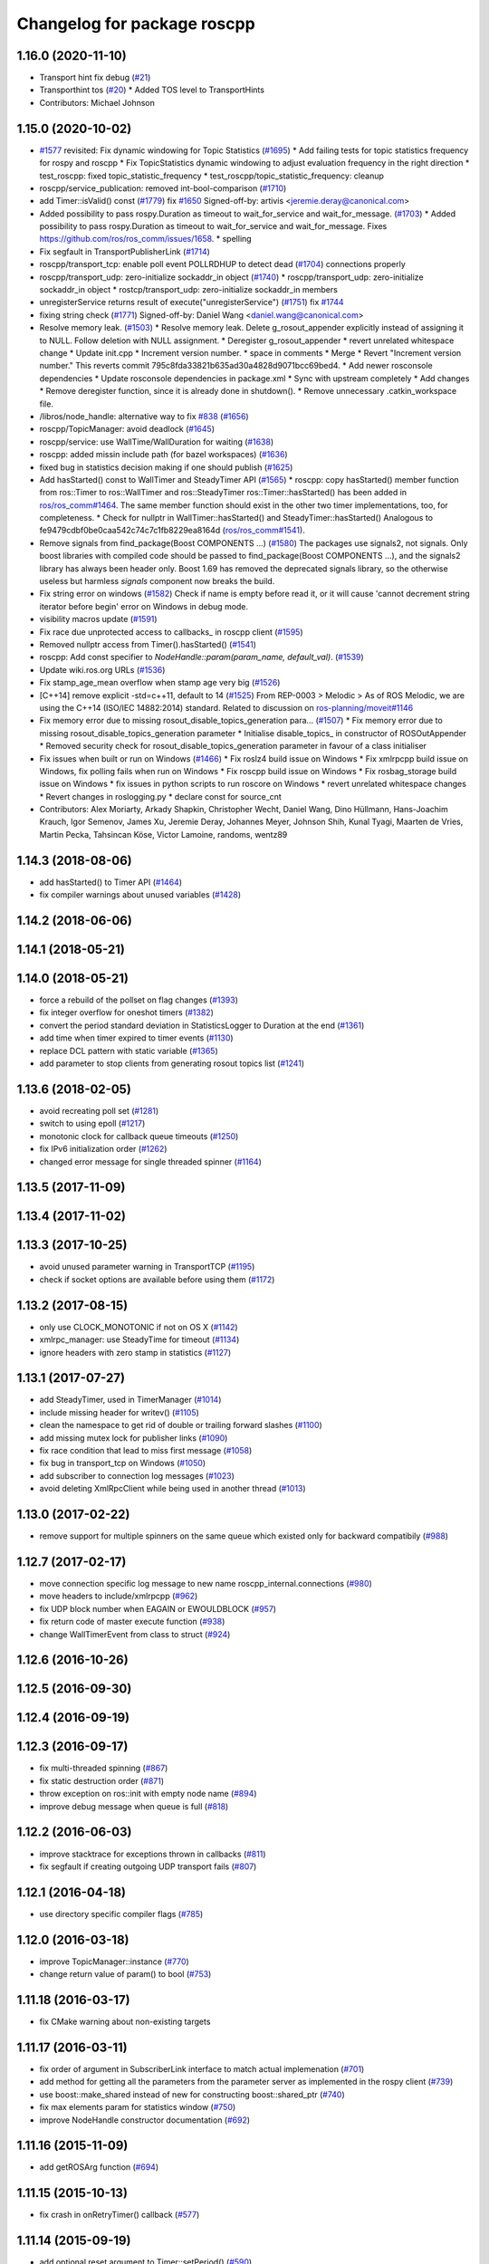^^^^^^^^^^^^^^^^^^^^^^^^^^^^
Changelog for package roscpp
^^^^^^^^^^^^^^^^^^^^^^^^^^^^

1.16.0 (2020-11-10)
-------------------
* Transport hint fix debug (`#21 <https://github.com/locusrobotics/ros_comm/issues/21>`_)
* Transporthint tos (`#20 <https://github.com/locusrobotics/ros_comm/issues/20>`_)
  * Added TOS level to TransportHints
* Contributors: Michael Johnson

1.15.0 (2020-10-02)
-------------------
* `#1577 <https://github.com/locusrobotics/ros_comm/issues/1577>`_ revisited: Fix dynamic windowing for Topic Statistics (`#1695 <https://github.com/locusrobotics/ros_comm/issues/1695>`_)
  * Add failing tests for topic statistics frequency for rospy and roscpp
  * Fix TopicStatistics dynamic windowing to adjust evaluation frequency in the right direction
  * test_roscpp: fixed topic_statistic_frequency
  * test_roscpp/topic_statistic_frequency: cleanup
* roscpp/service_publication: removed int-bool-comparison (`#1710 <https://github.com/locusrobotics/ros_comm/issues/1710>`_)
* add Timer::isValid() const (`#1779 <https://github.com/locusrobotics/ros_comm/issues/1779>`_)
  fix `#1650 <https://github.com/locusrobotics/ros_comm/issues/1650>`_
  Signed-off-by: artivis <jeremie.deray@canonical.com>
* Added possibility to pass rospy.Duration as timeout to wait_for_service and wait_for_message. (`#1703 <https://github.com/locusrobotics/ros_comm/issues/1703>`_)
  * Added possibility to pass rospy.Duration as timeout to wait_for_service and wait_for_message.
  Fixes https://github.com/ros/ros_comm/issues/1658.
  * spelling
* Fix segfault in TransportPublisherLink (`#1714 <https://github.com/locusrobotics/ros_comm/issues/1714>`_)
* roscpp/transport_tcp: enable poll event POLLRDHUP to detect dead (`#1704 <https://github.com/locusrobotics/ros_comm/issues/1704>`_)
  connections properly
* roscpp/transport_udp: zero-initialize sockaddr_in object (`#1740 <https://github.com/locusrobotics/ros_comm/issues/1740>`_)
  * roscpp/transport_udp: zero-initialize sockaddr_in object
  * rostcp/transport_udp: zero-initialize sockaddr_in members
* unregisterService returns result of execute("unregisterService") (`#1751 <https://github.com/locusrobotics/ros_comm/issues/1751>`_)
  fix `#1744 <https://github.com/locusrobotics/ros_comm/issues/1744>`_
* fixing string check (`#1771 <https://github.com/locusrobotics/ros_comm/issues/1771>`_)
  Signed-off-by: Daniel Wang <daniel.wang@canonical.com>
* Resolve memory leak. (`#1503 <https://github.com/locusrobotics/ros_comm/issues/1503>`_)
  * Resolve memory leak.
  Delete g_rosout_appender explicitly instead of assigning it to NULL.
  Follow deletion with NULL assignment.
  * Deregister g_rosout_appender
  * revert unrelated whitespace change
  * Update init.cpp
  * Increment version number.
  * space in comments
  * Merge
  * Revert "Increment version number."
  This reverts commit 795c8fda33821b635ad30a4828d9071bcc69bed4.
  * Add newer rosconsole dependencies
  * Update rosconsole dependencies in package.xml
  * Sync with upstream completely
  * Add changes
  * Remove deregister function, since it is already done in shutdown().
  * Remove unnecessary .catkin_workspace file.
* /libros/node_handle: alternative way to fix `#838 <https://github.com/locusrobotics/ros_comm/issues/838>`_ (`#1656 <https://github.com/locusrobotics/ros_comm/issues/1656>`_)
* roscpp/TopicManager: avoid deadlock (`#1645 <https://github.com/locusrobotics/ros_comm/issues/1645>`_)
* roscpp/service: use WallTime/WallDuration for waiting (`#1638 <https://github.com/locusrobotics/ros_comm/issues/1638>`_)
* roscpp: added missin include path (for bazel workspaces) (`#1636 <https://github.com/locusrobotics/ros_comm/issues/1636>`_)
* fixed bug in statistics decision making if one should publish (`#1625 <https://github.com/locusrobotics/ros_comm/issues/1625>`_)
* Add hasStarted() const to WallTimer and SteadyTimer API (`#1565 <https://github.com/locusrobotics/ros_comm/issues/1565>`_)
  * roscpp: copy hasStarted() member function from ros::Timer to ros::WallTimer and ros::SteadyTimer
  ros::Timer::hasStarted() has been added in `ros/ros_comm#1464 <https://github.com/ros/ros_comm/issues/1464>`_. The same member function should exist in the other
  two timer implementations, too, for completeness.
  * Check for nullptr in WallTimer::hasStarted() and SteadyTimer::hasStarted()
  Analogous to fe9479cdbf0be0caa542c74c7c1fb8229ea8164d (`ros/ros_comm#1541 <https://github.com/ros/ros_comm/issues/1541>`_).
* Remove signals from find_package(Boost COMPONENTS ...) (`#1580 <https://github.com/locusrobotics/ros_comm/issues/1580>`_)
  The packages use signals2, not signals. Only boost libraries with
  compiled code should be passed to find_package(Boost COMPONENTS ...),
  and the signals2 library has always been header only.
  Boost 1.69 has removed the deprecated signals library, so the otherwise
  useless but harmless `signals` component now breaks the build.
* Fix string error on windows (`#1582 <https://github.com/locusrobotics/ros_comm/issues/1582>`_)
  Check if name is empty before read it, or it will cause 'cannot decrement string iterator before begin' error on Windows in debug mode.
* visibility macros update (`#1591 <https://github.com/locusrobotics/ros_comm/issues/1591>`_)
* Fix race due unprotected access to callbacks\_ in roscpp client (`#1595 <https://github.com/locusrobotics/ros_comm/issues/1595>`_)
* Removed nullptr access from Timer().hasStarted() (`#1541 <https://github.com/locusrobotics/ros_comm/issues/1541>`_)
* roscpp: Add const specifier to `NodeHandle::param(param_name, default_val)`. (`#1539 <https://github.com/locusrobotics/ros_comm/issues/1539>`_)
* Update wiki.ros.org URLs (`#1536 <https://github.com/locusrobotics/ros_comm/issues/1536>`_)
* Fix stamp_age_mean overflow when stamp age very big (`#1526 <https://github.com/locusrobotics/ros_comm/issues/1526>`_)
* [C++14] remove explicit -std=c++11, default to 14 (`#1525 <https://github.com/locusrobotics/ros_comm/issues/1525>`_)
  From REP-0003
  > Melodic
  > As of ROS Melodic, we are using the C++14 (ISO/IEC 14882:2014) standard.
  Related to discussion on `ros-planning/moveit#1146 <https://github.com/ros-planning/moveit/issues/1146>`_
* Fix memory error due to missing rosout_disable_topics_generation para… (`#1507 <https://github.com/locusrobotics/ros_comm/issues/1507>`_)
  * Fix memory error due to missing rosout_disable_topics_generation parameter
  * Initialise disable_topics\_ in constructor of ROSOutAppender
  * Removed security check for rosout_disable_topics_generation parameter in favour of a class initialiser
* Fix issues when built or run on Windows (`#1466 <https://github.com/locusrobotics/ros_comm/issues/1466>`_)
  * Fix roslz4 build issue on Windows
  * Fix xmlrpcpp build issue on Windows, fix polling fails when run on Windows
  * Fix roscpp build issue on Windows
  * Fix rosbag_storage build issue on Windows
  * fix issues in python scripts to run roscore on Windows
  * revert unrelated whitespace changes
  * Revert changes in roslogging.py
  * declare const for source_cnt
* Contributors: Alex Moriarty, Arkady Shapkin, Christopher Wecht, Daniel Wang, Dino Hüllmann, Hans-Joachim Krauch, Igor Semenov, James Xu, Jeremie Deray, Johannes Meyer, Johnson Shih, Kunal Tyagi, Maarten de Vries, Martin Pecka, Tahsincan Köse, Victor Lamoine, randoms, wentz89

1.14.3 (2018-08-06)
-------------------
* add hasStarted() to Timer API (`#1464 <https://github.com/ros/ros_comm/issues/1464>`_)
* fix compiler warnings about unused variables (`#1428 <https://github.com/ros/ros_comm/issues/1428>`_)

1.14.2 (2018-06-06)
-------------------

1.14.1 (2018-05-21)
-------------------

1.14.0 (2018-05-21)
-------------------
* force a rebuild of the pollset on flag changes (`#1393 <https://github.com/ros/ros_comm/issues/1393>`_)
* fix integer overflow for oneshot timers (`#1382 <https://github.com/ros/ros_comm/issues/1382>`_)
* convert the period standard deviation in StatisticsLogger to Duration at the end (`#1361 <https://github.com/ros/ros_comm/issues/1361>`_)
* add time when timer expired to timer events (`#1130 <https://github.com/ros/ros_comm/issues/1130>`_)
* replace DCL pattern with static variable (`#1365 <https://github.com/ros/ros_comm/issues/1365>`_)
* add parameter to stop clients from generating rosout topics list (`#1241 <https://github.com/ros/ros_comm/issues/1241>`_)

1.13.6 (2018-02-05)
-------------------
* avoid recreating poll set (`#1281 <https://github.com/ros/ros_comm/pull/1281>`_)
* switch to using epoll (`#1217 <https://github.com/ros/ros_comm/pull/1217>`_)
* monotonic clock for callback queue timeouts (`#1250 <https://github.com/ros/ros_comm/pull/1250>`_)
* fix IPv6 initialization order (`#1262 <https://github.com/ros/ros_comm/issues/1262>`_)
* changed error message for single threaded spinner  (`#1164 <https://github.com/ros/ros_comm/pull/1164>`_)

1.13.5 (2017-11-09)
-------------------

1.13.4 (2017-11-02)
-------------------

1.13.3 (2017-10-25)
-------------------
* avoid unused parameter warning in TransportTCP (`#1195 <https://github.com/ros/ros_comm/issues/1195>`_)
* check if socket options are available before using them (`#1172 <https://github.com/ros/ros_comm/issues/1172>`_)

1.13.2 (2017-08-15)
-------------------
* only use CLOCK_MONOTONIC if not on OS X (`#1142 <https://github.com/ros/ros_comm/issues/1142>`_)
* xmlrpc_manager: use SteadyTime for timeout (`#1134 <https://github.com/ros/ros_comm/issues/1134>`_)
* ignore headers with zero stamp in statistics (`#1127 <https://github.com/ros/ros_comm/issues/1127>`_)

1.13.1 (2017-07-27)
-------------------
* add SteadyTimer, used in TimerManager (`#1014 <https://github.com/ros/ros_comm/issues/1014>`_)
* include missing header for writev() (`#1105 <https://github.com/ros/ros_comm/pull/1105>`_)
* clean the namespace to get rid of double or trailing forward slashes (`#1100 <https://github.com/ros/ros_comm/issues/1100>`_)
* add missing mutex lock for publisher links (`#1090 <https://github.com/ros/ros_comm/pull/1090>`_)
* fix race condition that lead to miss first message (`#1058 <https://github.com/ros/ros_comm/issues/1058>`_)
* fix bug in transport_tcp on Windows (`#1050 <https://github.com/ros/ros_comm/issues/1050>`_)
* add subscriber to connection log messages (`#1023 <https://github.com/ros/ros_comm/issues/1023>`_)
* avoid deleting XmlRpcClient while being used in another thread (`#1013 <https://github.com/ros/ros_comm/issues/1013>`_)

1.13.0 (2017-02-22)
-------------------
* remove support for multiple spinners on the same queue which existed only for backward compatibily (`#988 <https://github.com/ros/ros_comm/pull/988>`_)

1.12.7 (2017-02-17)
-------------------
* move connection specific log message to new name roscpp_internal.connections (`#980 <https://github.com/ros/ros_comm/pull/980>`_)
* move headers to include/xmlrpcpp (`#962 <https://github.com/ros/ros_comm/issues/962>`_)
* fix UDP block number when EAGAIN or EWOULDBLOCK (`#957 <https://github.com/ros/ros_comm/issues/957>`_)
* fix return code of master execute function (`#938 <https://github.com/ros/ros_comm/pull/938>`_)
* change WallTimerEvent from class to struct (`#924 <https://github.com/ros/ros_comm/pull/924>`_)

1.12.6 (2016-10-26)
-------------------

1.12.5 (2016-09-30)
-------------------

1.12.4 (2016-09-19)
-------------------

1.12.3 (2016-09-17)
-------------------
* fix multi-threaded spinning (`#867 <https://github.com/ros/ros_comm/pull/867>`_)
* fix static destruction order (`#871 <https://github.com/ros/ros_comm/pull/871>`_)
* throw exception on ros::init with empty node name (`#894 <https://github.com/ros/ros_comm/pull/894>`_)
* improve debug message when queue is full (`#818 <https://github.com/ros/ros_comm/issues/818>`_)

1.12.2 (2016-06-03)
-------------------
* improve stacktrace for exceptions thrown in callbacks (`#811 <https://github.com/ros/ros_comm/pull/811>`_)
* fix segfault if creating outgoing UDP transport fails (`#807 <https://github.com/ros/ros_comm/pull/807>`_)

1.12.1 (2016-04-18)
-------------------
* use directory specific compiler flags (`#785 <https://github.com/ros/ros_comm/pull/785>`_)

1.12.0 (2016-03-18)
-------------------
* improve TopicManager::instance (`#770 <https://github.com/ros/ros_comm/issues/770>`_)
* change return value of param() to bool (`#753 <https://github.com/ros/ros_comm/issues/753>`_)

1.11.18 (2016-03-17)
--------------------
* fix CMake warning about non-existing targets

1.11.17 (2016-03-11)
--------------------
* fix order of argument in SubscriberLink interface to match actual implemenation (`#701 <https://github.com/ros/ros_comm/issues/701>`_)
* add method for getting all the parameters from the parameter server as implemented in the rospy client (`#739 <https://github.com/ros/ros_comm/issues/739>`_)
* use boost::make_shared instead of new for constructing boost::shared_ptr (`#740 <https://github.com/ros/ros_comm/issues/740>`_)
* fix max elements param for statistics window (`#750 <https://github.com/ros/ros_comm/issues/750>`_)
* improve NodeHandle constructor documentation (`#692 <https://github.com/ros/ros_comm/issues/692>`_)

1.11.16 (2015-11-09)
--------------------
* add getROSArg function (`#694 <https://github.com/ros/ros_comm/pull/694>`_)

1.11.15 (2015-10-13)
--------------------
* fix crash in onRetryTimer() callback (`#577 <https://github.com/ros/ros_comm/issues/577>`_)

1.11.14 (2015-09-19)
--------------------
* add optional reset argument to Timer::setPeriod() (`#590 <https://github.com/ros/ros_comm/issues/590>`_)
* add getParam() and getParamCached() for float (`#621 <https://github.com/ros/ros_comm/issues/621>`_, `#623 <https://github.com/ros/ros_comm/issues/623>`_)
* use explicit bool cast to compile with C++11 (`#632 <https://github.com/ros/ros_comm/pull/632>`_)

1.11.13 (2015-04-28)
--------------------

1.11.12 (2015-04-27)
--------------------

1.11.11 (2015-04-16)
--------------------
* fix memory leak in transport constructor (`#570 <https://github.com/ros/ros_comm/pull/570>`_)
* fix computation of stddev in statistics (`#556 <https://github.com/ros/ros_comm/pull/556>`_)
* fix empty connection header topic (`#543 <https://github.com/ros/ros_comm/issues/543>`_)
* alternative API to get parameter values (`#592 <https://github.com/ros/ros_comm/pull/592>`_)
* add getCached() for float parameters (`#584 <https://github.com/ros/ros_comm/pull/584>`_)

1.11.10 (2014-12-22)
--------------------
* fix various defects reported by coverity
* fix comment (`#529 <https://github.com/ros/ros_comm/issues/529>`_)
* improve Android support (`#518 <https://github.com/ros/ros_comm/pull/518>`_)

1.11.9 (2014-08-18)
-------------------
* add accessor to expose whether service is persistent (`#489 <https://github.com/ros/ros_comm/issues/489>`_)
* populate delivered_msgs field of TopicStatistics message (`#486 <https://github.com/ros/ros_comm/issues/486>`_)

1.11.8 (2014-08-04)
-------------------
* fix C++11 compatibility issue (`#483 <https://github.com/ros/ros_comm/issues/483>`_)

1.11.7 (2014-07-18)
-------------------
* fix segfault due to accessing a NULL pointer for some network interfaces (`#465 <https://github.com/ros/ros_comm/issues/465>`_) (regression from 1.11.6)

1.11.6 (2014-07-10)
-------------------
* check ROS_HOSTNAME for localhost / ROS_IP for 127./::1 and prevent connections from other hosts in that case (`#452 <https://github.com/ros/ros_comm/issues/452>`_)

1.11.5 (2014-06-24)
-------------------
* improve handling dropped connections (`#434 <https://github.com/ros/ros_comm/issues/434>`_)
* add header needed for Android (`#441 <https://github.com/ros/ros_comm/issues/441>`_)
* fix typo for parameter used for statistics (`#448 <https://github.com/ros/ros_comm/issues/448>`_)

1.11.4 (2014-06-16)
-------------------

1.11.3 (2014-05-21)
-------------------

1.11.2 (2014-05-08)
-------------------

1.11.1 (2014-05-07)
-------------------
* update API to use boost::signals2 (`#267 <https://github.com/ros/ros_comm/issues/267>`_)
* only update param cache when being subscribed (`#351 <https://github.com/ros/ros_comm/issues/351>`_)
* ensure to remove delete parameters completely
* invalidate cached parent parameters when namespace parameter is set / changes (`#352 <https://github.com/ros/ros_comm/issues/352>`_)
* add optional topic/connection statistics (`#398 <https://github.com/ros/ros_comm/issues/398>`_)
* add transport information in SlaveAPI::getBusInfo() for roscpp & rospy (`#328 <https://github.com/ros/ros_comm/issues/328>`_)
* add AsyncSpinner::canStart() to check if a spinner can be started

1.11.0 (2014-03-04)
-------------------
* allow getting parameters with name '/' (`#313 <https://github.com/ros/ros_comm/issues/313>`_)
* support for /clock remapping (`#359 <https://github.com/ros/ros_comm/issues/359>`_)
* suppress boost::signals deprecation warning (`#362 <https://github.com/ros/ros_comm/issues/362>`_)
* use catkin_install_python() to install Python scripts (`#361 <https://github.com/ros/ros_comm/issues/361>`_)

1.10.0 (2014-02-11)
-------------------
* remove use of __connection header

1.9.54 (2014-01-27)
-------------------
* fix return value of pubUpdate() (`#334 <https://github.com/ros/ros_comm/issues/334>`_)
* fix handling optional third xml rpc response argument (`#335 <https://github.com/ros/ros_comm/issues/335>`_)

1.9.53 (2014-01-14)
-------------------

1.9.52 (2014-01-08)
-------------------

1.9.51 (2014-01-07)
-------------------
* move several client library independent parts from ros_comm into roscpp_core, split rosbag storage specific stuff from client library usage (`#299 <https://github.com/ros/ros_comm/issues/299>`_)
* add missing version dependency on roscpp_core stuff (`#299 <https://github.com/ros/ros_comm/issues/299>`_)
* remove log4cxx dependency from roscpp, using new agnostic interface from rosconsole
* fix compile problem with gcc 4.4 (`#302 <https://github.com/ros/ros_comm/issues/302>`_)
* fix clang warnings
* fix usage of boost include directories

1.9.50 (2013-10-04)
-------------------

1.9.49 (2013-09-16)
-------------------
* add rosparam getter/setter for std::vector and std::map (`#279 <https://github.com/ros/ros_comm/issues/279>`_)

1.9.48 (2013-08-21)
-------------------

1.9.47 (2013-07-03)
-------------------

1.9.46 (2013-06-18)
-------------------

1.9.45 (2013-06-06)
-------------------
* improve handling of UDP transport, when fragmented packets are lost or arive out-of-order the connection is not dropped anymore, onle a single message is lost (`#226 <https://github.com/ros/ros_comm/issues/226>`_)
* fix missing generation of constant definitions for services (`ros/gencpp#2 <https://github.com/ros/gencpp/issues/2>`_)
* fix restoring thread context when callback throws an exception (`#219 <https://github.com/ros/ros_comm/issues/219>`_)
* fix calling PollManager::shutdown() repeatedly (`#217 <https://github.com/ros/ros_comm/issues/217>`_)

1.9.44 (2013-03-21)
-------------------
* fix install destination for dll's under Windows

1.9.43 (2013-03-13)
-------------------

1.9.42 (2013-03-08)
-------------------
* improve speed of message generation in dry packages (`#183 <https://github.com/ros/ros_comm/issues/183>`_)
* fix roscpp service call deadlock (`#149 <https://github.com/ros/ros_comm/issues/149>`_)
* fix freezing service calls when returning false (`#168 <https://github.com/ros/ros_comm/issues/168>`_)
* fix error message publishing wrong message type (`#178 <https://github.com/ros/ros_comm/issues/178>`_)
* fix missing explicit dependency on pthread (`#135 <https://github.com/ros/ros_comm/issues/135>`_)
* fix compiler warning about wrong comparison of message md5 hashes (`#165 <https://github.com/ros/ros_comm/issues/165>`_)

1.9.41 (2013-01-24)
-------------------
* allow sending data exceeding 2GB in chunks (`#4049 <https://code.ros.org/trac/ros/ticket/4049>`_)
* update getParam() doc (`#1460 <https://code.ros.org/trac/ros/ticket/1460>`_)
* add param::get(float) (`#3754 <https://code.ros.org/trac/ros/ticket/3754>`_)
* update inactive assert when publishing message with md5sum "*", update related tests (`#3714 <https://code.ros.org/trac/ros/ticket/3714>`_)
* fix ros master retry timeout (`#4024 <https://code.ros.org/trac/ros/ticket/4024>`_)
* fix inactive assert when publishing message with wrong type (`#3714 <https://code.ros.org/trac/ros/ticket/3714>`_)

1.9.40 (2013-01-13)
-------------------

1.9.39 (2012-12-29)
-------------------
* first public release for Groovy
